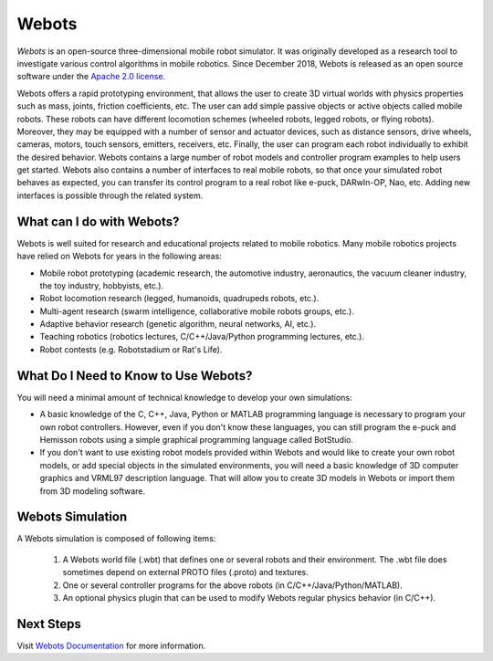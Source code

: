 .. _webots:

Webots
======

*Webots* is an open-source three-dimensional mobile robot simulator.
It was originally developed as a research tool to investigate various control algorithms in mobile robotics. Since December 2018, Webots is released as an open source software under the `Apache 2.0 license <https://www.apache.org/licenses/LICENSE-2.0>`_.

Webots offers a rapid prototyping environment, that allows the user to create 3D virtual worlds with physics properties such as mass, joints, friction coefficients, etc. The user can add simple passive objects or active objects called mobile robots. These robots can have different locomotion schemes (wheeled robots, legged robots, or flying robots). Moreover, they may be equipped with a number of sensor and actuator devices, such as distance sensors, drive wheels, cameras, motors, touch sensors, emitters, receivers, etc. Finally, the user can program each robot individually to exhibit the desired behavior. Webots contains a large number of robot models and controller program examples to help users get started.
Webots also contains a number of interfaces to real mobile robots, so that once your simulated robot behaves as expected, you can transfer its control program to a real robot like e-puck, DARwIn-OP, Nao, etc. Adding new interfaces is possible through the related system.

What can I do with Webots?
--------------------------

Webots is well suited for research and educational projects related to mobile robotics. Many mobile robotics projects have relied on Webots for years in the following areas:

* Mobile robot prototyping (academic research, the automotive industry, aeronautics, the vacuum cleaner industry, the toy industry, hobbyists, etc.).
* Robot locomotion research (legged, humanoids, quadrupeds robots, etc.).
* Multi-agent research (swarm intelligence, collaborative mobile robots groups, etc.).
* Adaptive behavior research (genetic algorithm, neural networks, AI, etc.).
* Teaching robotics (robotics lectures, C/C++/Java/Python programming lectures, etc.).
* Robot contests (e.g. Robotstadium or Rat's Life).


What Do I Need to Know to Use Webots?
-------------------------------------
You will need a minimal amount of technical knowledge to develop your own simulations:

* A basic knowledge of the C, C++, Java, Python or MATLAB programming language is necessary to program your own robot controllers. However, even if you don't know these languages, you can still program the e-puck and Hemisson robots using a simple graphical programming language called BotStudio.
* If you don't want to use existing robot models provided within Webots and would like to create your own robot models, or add special objects in the simulated environments, you will need a basic knowledge of 3D computer graphics and VRML97 description language. That will allow you to create 3D models in Webots or import them from 3D modeling software.

Webots Simulation
-----------------

A Webots simulation is composed of following items:

    1. A Webots world file (.wbt) that defines one or several robots and their environment. The .wbt file does sometimes depend on external PROTO files (.proto) and textures.
    2. One or several controller programs for the above robots (in C/C++/Java/Python/MATLAB).
    3. An optional physics plugin that can be used to modify Webots regular physics behavior (in C/C++).

.. figure:: /rst/figures/intro/tools/webots/webots_nao.png

Next Steps
----------

Visit `Webots Documentation <https://cyberbotics.com/doc/guide/getting-started-with-webots>`_ for more information.

